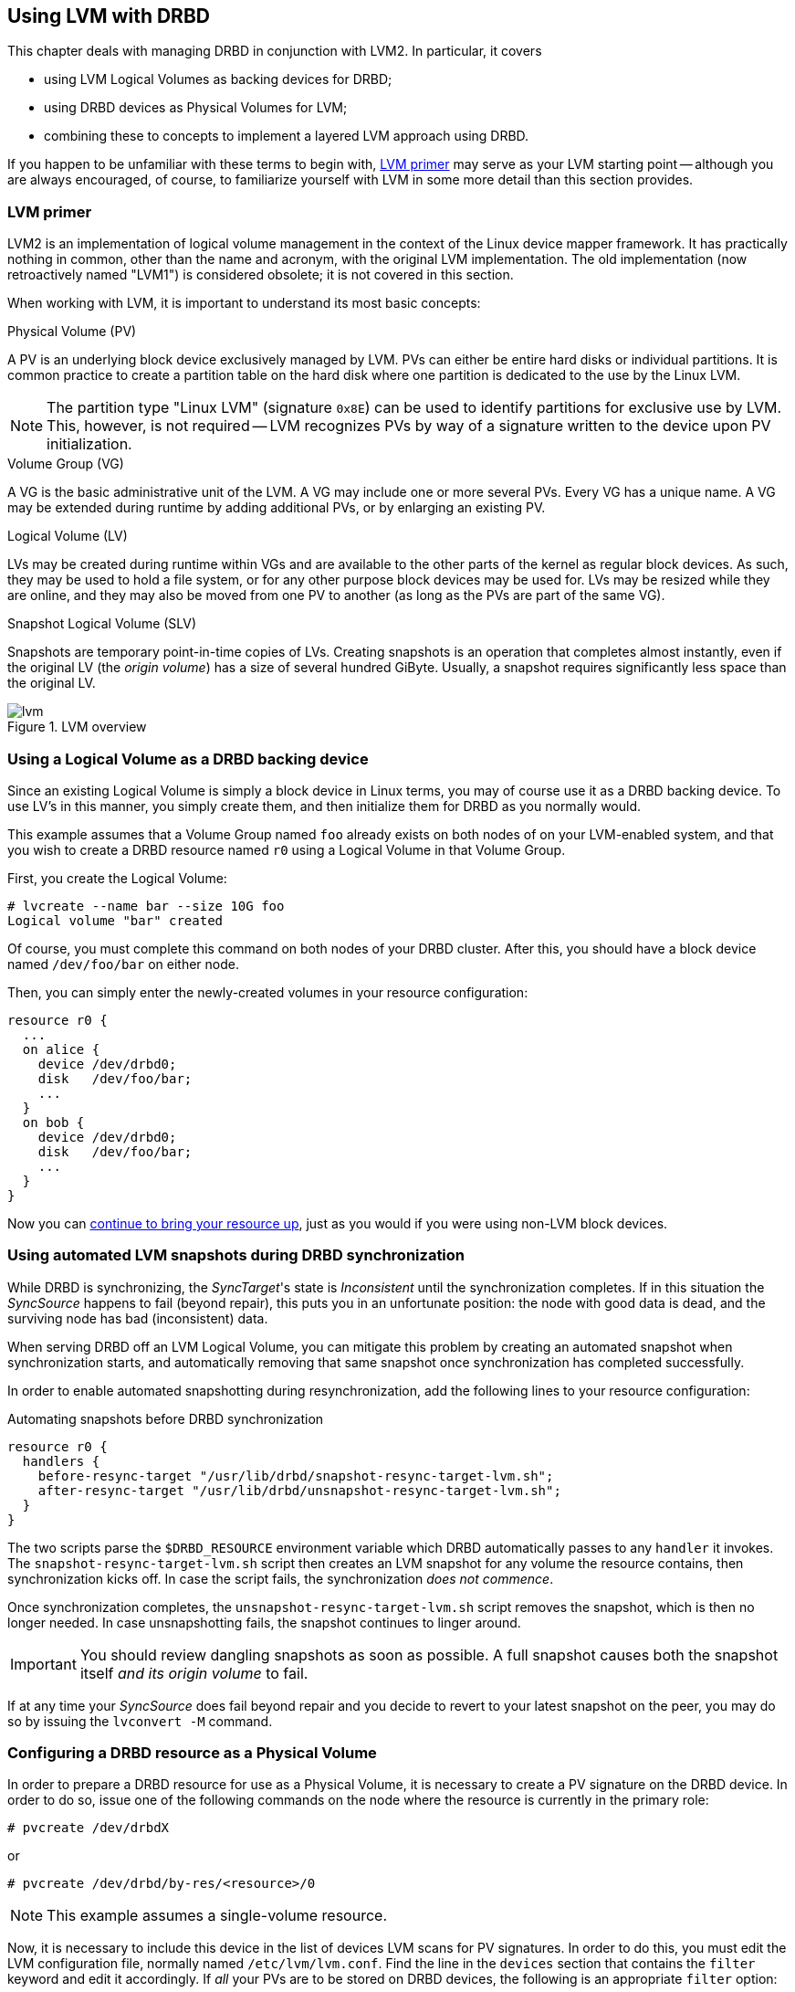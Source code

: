 [[ch-lvm]]
== Using LVM with DRBD

indexterm:[LVM]indexterm:[Logical Volume Management]This chapter deals
with managing DRBD in conjunction with LVM2. In particular, it covers

* using LVM Logical Volumes as backing devices for DRBD;

* using DRBD devices as Physical Volumes for LVM;

* combining these to concepts to implement a layered LVM approach
  using DRBD.

If you happen to be unfamiliar with these terms to begin with,
<<s-lvm-primer>> may serve as your LVM starting point -- although you
are always encouraged, of course, to familiarize yourself with LVM in
some more detail than this section provides.

[[s-lvm-primer]]
=== LVM primer

LVM2 is an implementation of logical volume management in the context
of the Linux device mapper framework. It has practically nothing in
common, other than the name and acronym, with the original LVM
implementation. The old implementation (now retroactively named
"LVM1") is considered obsolete; it is not covered in this section.

When working with LVM, it is important to understand its most basic
concepts:


.Physical Volume (PV)
indexterm:[LVM]indexterm:[Physical Volume (LVM)]A PV is an underlying
block device exclusively managed by LVM. PVs can either be entire hard
disks or individual partitions. It is common practice to create a
partition table on the hard disk where one partition is dedicated to
the use by the Linux LVM.

NOTE: The partition type "Linux LVM" (signature `0x8E`) can be used to
identify partitions for exclusive use by LVM. This, however, is not
required -- LVM recognizes PVs by way of a signature written to the
device upon PV initialization.

.Volume Group (VG)
indexterm:[LVM]indexterm:[Volume Group (LVM)]A VG is the basic
administrative unit of the LVM. A VG may include one or more several
PVs. Every VG has a unique name. A VG may be extended during runtime
by adding additional PVs, or by enlarging an existing PV.

.Logical Volume (LV)
indexterm:[LVM]indexterm:[Logical Volume (LVM)]LVs may be created
during runtime within VGs and are available to the other parts of the
kernel as regular block devices. As such, they may be used to hold a
file system, or for any other purpose block devices may be used
for. LVs may be resized while they are online, and they may also be
moved from one PV to another (as long as the PVs are part of the same
VG).

.Snapshot Logical Volume (SLV)
indexterm:[snapshots (LVM)]indexterm:[LVM]Snapshots are temporary
point-in-time copies of LVs. Creating snapshots is an operation that
completes almost instantly, even if the original LV (the _origin
volume_) has a size of several hundred GiByte. Usually, a snapshot
requires significantly less space than the original LV.

[[f-lvm-overview]]
.LVM overview
image::images/lvm.svg[]


[[s-lvm-lv-as-drbd-backing-dev]]
=== Using a Logical Volume as a DRBD backing device

indexterm:[LVM]indexterm:[Logical Volume (LVM)]Since an existing
Logical Volume is simply a block device in Linux terms, you may of
course use it as a DRBD backing device. To use LV's in this manner,
you simply create them, and then initialize them for DRBD as you
normally would.

This example assumes that a Volume Group named `foo` already exists on
both nodes of on your LVM-enabled system, and that you wish to create
a DRBD resource named `r0` using a Logical Volume in that Volume
Group.

First, you create the Logical Volume:
indexterm:[LVM]indexterm:[lvcreate (LVM command)]
----------------------------
# lvcreate --name bar --size 10G foo
Logical volume "bar" created
----------------------------

Of course, you must complete this command on both nodes of your DRBD
cluster. After this, you should have a block device named
`/dev/foo/bar` on either node.

Then, you can simply enter the newly-created volumes in your resource
configuration:

[source,drbd]
----------------------------
resource r0 {
  ...
  on alice {
    device /dev/drbd0;
    disk   /dev/foo/bar;
    ...
  }
  on bob {
    device /dev/drbd0;
    disk   /dev/foo/bar;
    ...
  }
}
----------------------------

Now you can <<s-first-time-up,continue to bring your resource up>>,
just as you would if you were using non-LVM block devices.

[[s-lvm-snapshots]]
=== Using automated LVM snapshots during DRBD synchronization

While DRBD is synchronizing, the __SyncTarget__'s state is
_Inconsistent_ until the synchronization completes. If in this
situation the _SyncSource_ happens to fail (beyond repair), this puts
you in an unfortunate position: the node with good data is dead, and
the surviving node has bad (inconsistent) data.

When serving DRBD off an LVM Logical Volume, you can mitigate this
problem by creating an automated snapshot when synchronization starts,
and automatically removing that same snapshot once synchronization has
completed successfully.

In order to enable automated snapshotting during resynchronization,
add the following lines to your resource configuration:

.Automating snapshots before DRBD synchronization
----------------------------
resource r0 {
  handlers {
    before-resync-target "/usr/lib/drbd/snapshot-resync-target-lvm.sh";
    after-resync-target "/usr/lib/drbd/unsnapshot-resync-target-lvm.sh";
  }
}
----------------------------

The two scripts parse the `$DRBD_RESOURCE` environment variable which
DRBD automatically passes to any `handler` it invokes. The
`snapshot-resync-target-lvm.sh` script then creates an LVM snapshot for
any volume the resource contains, then synchronization
kicks off. In case the script fails, the synchronization _does not
commence_.

Once synchronization completes, the `unsnapshot-resync-target-lvm.sh`
script removes the snapshot, which is then no longer needed. In case
unsnapshotting fails, the snapshot continues to linger around.

IMPORTANT: You should review dangling snapshots as soon as
possible. A full snapshot causes both the snapshot itself _and its
origin volume_ to fail.

If at any time your _SyncSource_ does fail beyond repair and you
decide to revert to your latest snapshot on the peer, you may do so by
issuing the `lvconvert -M` command.

[[s-lvm-drbd-as-pv]]
=== Configuring a DRBD resource as a Physical Volume

indexterm:[LVM]indexterm:[Physical Volume (LVM)]In order to prepare a
DRBD resource for use as a Physical Volume, it is necessary to create
a PV signature on the DRBD device. In order to do so, issue one of the
following commands on the node where the resource is currently in the
primary role: indexterm:[LVM]indexterm:[pvcreate (LVM command)]

----------------------------
# pvcreate /dev/drbdX
----------------------------

or

----------------------------
# pvcreate /dev/drbd/by-res/<resource>/0
----------------------------

NOTE: This example assumes a single-volume resource.

Now, it is necessary to include this device in the list of devices LVM
scans for PV signatures. In order to do this, you must edit the LVM
configuration file, normally named
indexterm:[LVM]`/etc/lvm/lvm.conf`. Find the line in the
`devices` section that contains the `filter` keyword and edit it
accordingly. If _all_ your PVs are to be stored on DRBD devices, the
following is an appropriate `filter` option:
indexterm:[LVM]indexterm:[filter expression (LVM)]

[source,drbd]
----------------------------
filter = [ "a|drbd.*|", "r|.*|" ]
----------------------------

This filter expression accepts PV signatures found on any DRBD
devices, while rejecting (ignoring) all others.

NOTE: By default, LVM scans all block devices found in `/dev` for PV
signatures. This is equivalent to `filter = [ "a|.*|" ]`.

If you want to use stacked resources as LVM PVs, then you will need a
more explicit filter configuration. You need to make sure that LVM
detects PV signatures on stacked resources, while ignoring them on the
corresponding lower-level resources and backing devices. This example
assumes that your lower-level DRBD resources use device minors 0
through 9, whereas your stacked resources are using device minors from
10 upwards:

[source,drbd]
----------------------------
filter = [ "a|drbd1[0-9]|", "r|.*|" ]
----------------------------

This filter expression accepts PV signatures found only on the DRBD
devices `/dev/drbd10` through `/dev/drbd19`, while rejecting
(ignoring) all others.

After modifying the `lvm.conf` file, you must run the
indexterm:[LVM]indexterm:[vgscan (LVM command)]`vgscan` command so LVM
discards its configuration cache and re-scans devices for PV
signatures.

You may of course use a different `filter` configuration to match your
particular system configuration. What is important to remember,
however, is that you need to

* Accept (include) the DRBD devices you wish to use as PVs;
* Reject (exclude) the corresponding lower-level devices, so as to
  avoid LVM finding duplicate PV signatures.

In addition, you should disable the LVM cache by setting:

[source,drbd]
----------------------------
write_cache_state = 0
----------------------------

After disabling the LVM cache, make sure you remove any stale cache
entries by deleting `/etc/lvm/cache/.cache`.

You must repeat the above steps on the peer nodes, too.

IMPORTANT: If your system has its root filesystem on LVM, Volume
Groups will be activated from your initial ramdisk (initrd) during
boot. In doing so, the LVM tools will evaluate an `lvm.conf` file
included in the initrd image. Thus, after you make any changes to your
`lvm.conf`, you should be certain to update your initrd with the
utility appropriate for your distribution (`mkinitrd`,
`update-initramfs` etc.).

When you have configured your new PV, you may proceed to add it to a
Volume Group, or create a new Volume Group from it. The DRBD resource
must, of course, be in the primary role while doing
so. indexterm:[LVM]indexterm:[vgcreate (LVM command)]

----------------------------
# vgcreate <name> /dev/drbdX
----------------------------

NOTE: While it is possible to mix DRBD and non-DRBD Physical Volumes
within the same Volume Group, doing so is not recommended and unlikely
to be of any practical value.

When you have created your VG, you may start carving Logical Volumes
out of it, using the indexterm:[LVM]indexterm:[lvcreate (LVM
command)]`lvcreate` command (as with a non-DRBD-backed Volume Group).

[[s-lvm-add-pv]]
=== Adding a new DRBD volume to an existing Volume Group

Occasionally, you may want to add new DRBD-backed Physical Volumes to
a Volume Group. Whenever you do so, a new volume should be added to an
existing resource configuration. This preserves the replication stream
and ensures write fidelity across all PVs in the VG.

IMPORTANT: if your LVM volume group is managed by Pacemaker as
explained in <<s-lvm-pacemaker>>, it is _imperative_ to place the
cluster in maintenance mode prior to making changes to the DRBD
configuration.

Extend your resource configuration to include an additional volume, as
in the following example:

-------------------------------------
resource r0 {
  volume 0 {
    device    /dev/drbd1;
    disk      /dev/sda7;
    meta-disk internal;
  }
  volume 1 {
    device    /dev/drbd2;
    disk      /dev/sda8;
    meta-disk internal;
  }
  on alice {
    address   10.1.1.31:7789;
  }
  on bob {
    address   10.1.1.32:7789;
  }
}
-------------------------------------

Make sure your DRBD configuration is identical across nodes, then
issue:

-------------------------------------
# drbdadm adjust r0
-------------------------------------

This will implicitly call `drbdsetup new-minor r0 1` to enable the new volume `1` in the resource `r0`. Once the new
volume has been added to the replication stream, you may initialize
and add it to the volume group:

-------------------------------------
# pvcreate /dev/drbd/by-res/<resource>/1
# vgextend <name> /dev/drbd/by-res/<resource>/1
-------------------------------------

This will add the new PV `/dev/drbd/by-res/<resource>/1` to the
`<name>` VG, preserving write fidelity across the entire VG. 


[[s-nested-lvm]]
=== Nested LVM configuration with DRBD

It is possible, if slightly advanced, to both use
indexterm:[LVM]indexterm:[Logical Volume (LVM)]Logical Volumes as
backing devices for DRBD _and_ at the same time use a DRBD device
itself as a indexterm:[LVM]indexterm:[Physical Volume (LVM)]Physical
Volume. To provide an example, consider the following configuration:

* We have two partitions, named `/dev/sda1`, and `/dev/sdb1`, which we
  intend to use as Physical Volumes.

* Both of these PVs are to become part of a Volume Group named
  `local`.

* We want to create a 10-GiB Logical Volume in this VG, to be named `r0`.

* This LV will become the local backing device for our DRBD resource,
  also named `r0`, which corresponds to the device `/dev/drbd0`.

* This device will be the sole PV for another Volume Group, named
  `replicated`.

* This VG is to contain two more logical volumes named `foo`(4 GiB)
  and `bar`(6 GiB).

In order to enable this configuration, follow these steps:

* Set an appropriate `filter` option in your `/etc/lvm/lvm.conf`:
+
--
indexterm:[LVM]indexterm:[filter expression (LVM)]
[source,drbd]
----------------------------
filter = ["a|sd.*|", "a|drbd.*|", "r|.*|"]
----------------------------

This filter expression accepts PV signatures found on any SCSI and
DRBD devices, while rejecting (ignoring) all others.

After modifying the `lvm.conf` file, you must run the
indexterm:[LVM]indexterm:[vgscan (LVM command)]`vgscan` command so LVM
discards its configuration cache and re-scans devices for PV
signatures.
--


* Disable the LVM cache by setting:
+
--
[source,drbd]
----------------------------
write_cache_state = 0
----------------------------

After disabling the LVM cache, make sure you remove any stale cache
entries by deleting `/etc/lvm/cache/.cache`.
--

* Now, you may initialize your two SCSI partitions as PVs:
  indexterm:[LVM]indexterm:[pvcreate (LVM command)]
+
--
----------------------------
# pvcreate /dev/sda1
Physical volume "/dev/sda1" successfully created
# pvcreate /dev/sdb1
Physical volume "/dev/sdb1" successfully created
----------------------------
--


* The next step is creating your low-level VG named `local`,
consisting of the two PVs you just initialized:
indexterm:[LVM]indexterm:[vgcreate (LVM command)]
+
----------------------------
# vgcreate local /dev/sda1 /dev/sda2
Volume group "local" successfully created
----------------------------

* Now you may create your Logical Volume to be used as DRBD's backing
  device: indexterm:[LVM]indexterm:[lvcreate (LVM command)]
+
----------------------------
# lvcreate --name r0 --size 10G local
Logical volume "r0" created
----------------------------

* Repeat all steps, up to this point, on the peer node.

* Then, edit your `/etc/drbd.conf` to create a new resource named `r0`:
  indexterm:[drbd.conf]
+
--
[source,drbd]
----------------------------
resource r0 {
  device /dev/drbd0;
  disk /dev/local/r0;
  meta-disk internal;
  on <host> { address <address>:<port>; }
  on <host> { address <address>:<port>; }
}
----------------------------

After you have created your new resource configuration, be sure to
copy your `drbd.conf` contents to the peer node.
--

* After this, initialize your resource as described in
  <<s-first-time-up>>(on both nodes).

* Then, promote your resource (on one node): indexterm:[drbdadm, primary]
+
----------------------------
# drbdadm primary r0
----------------------------

* Now, on the node where you just promoted your resource, initialize
your DRBD device as a new Physical Volume:
+
--
indexterm:[LVM]indexterm:[pvcreate (LVM command)]

----------------------------
# pvcreate /dev/drbd0
Physical volume "/dev/drbd0" successfully created
----------------------------
--

* Create your VG named `replicated`, using the PV you just
  initialized, on the same node: indexterm:[LVM]indexterm:[vgcreate
  (LVM command)]
+
--
----------------------------
# vgcreate replicated /dev/drbd0
Volume group "replicated" successfully created
----------------------------
--

* Finally, create your new Logical Volumes within this newly-created VG via indexterm:[LVM]indexterm:[lvcreate (LVM command)]
+
--
----------------------------
# lvcreate --name foo --size 4G replicated
Logical volume "foo" created
# lvcreate --name bar --size 6G replicated
Logical volume "bar" created
----------------------------
--

The Logical Volumes `foo` and `bar` will now be available as
`/dev/replicated/foo` and `/dev/replicated/bar` on the local node.

[[s-switching_the_vg_to_the_other_node]]
==== Switching the VG to the other node ====

To make them available on the other node, first issue the following
sequence of commands on the primary node:
indexterm:[LVM]indexterm:[vgchange (LVM command)]

----------------------------
# vgchange -a n replicated
0 logical volume(s) in volume group "replicated" now active
# drbdadm secondary r0
----------------------------


Then, issue these commands on the other (still secondary) node:
indexterm:[drbdadm, primary]indexterm:[LVM]indexterm:[vgchange (LVM command)]

----------------------------
# drbdadm primary r0
# vgchange -a y replicated
2 logical volume(s) in volume group "replicated" now active
----------------------------

After this, the block devices `/dev/replicated/foo` and
`/dev/replicated/bar` will be available on the other (now primary) node.

[[s-lvm-pacemaker]]

=== Highly available LVM with Pacemaker

The process of transferring volume groups between peers and making the
corresponding logical volumes available can be automated. The
Pacemaker LVM resource agent is designed for exactly that purpose.

In order to put an existing, DRBD-backed volume group under Pacemaker
management, run the following commands in the `crm` shell:

.Pacemaker configuration for DRBD-backed LVM Volume Group
----------------------------
primitive p_drbd_r0 ocf:linbit:drbd \
  params drbd_resource="r0" \
  op monitor interval="29s" role="Master" \
  op monitor interval="31s" role="Slave"
ms ms_drbd_r0 p_drbd_r0 \
  meta master-max="1" master-node-max="1" \
       clone-max="2" clone-node-max="1" \
       notify="true"
primitive p_lvm_r0 ocf:heartbeat:LVM \
  params volgrpname="r0"
colocation c_lvm_on_drbd inf: p_lvm_r0 ms_drbd_r0:Master
order o_drbd_before_lvm inf: ms_drbd_r0:promote p_lvm_r0:start
commit
----------------------------

After you have committed this configuration, Pacemaker will
automatically make the `r0` volume group available on whichever node
currently has the Primary (Master) role for the DRBD resource.
